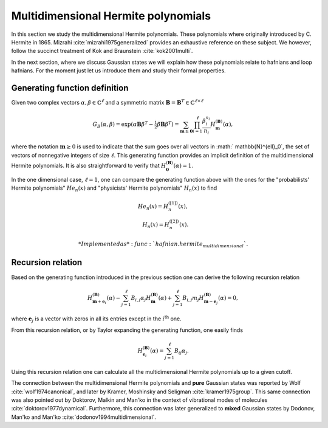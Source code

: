 .. role:: raw-latex(raw)
   :format: latex

.. role:: html(raw)
   :format: html
.. _hermite:


Multidimensional Hermite polynomials
====================================
.. sectionauthor:: Nicolás Quesada <nicolas@xanadu.ai>

In this section we study the multidimensional Hermite polynomials. These polynomials where originally introduced by C. Hermite in 1865. Mizrahi :cite:`mizrahi1975generalized` provides an exhaustive reference on these subject. We however, follow the succinct treatment of Kok and Braunstein :cite:`kok2001multi`.

In the next section, where we discuss Gaussian states we will explain how these polynomials relate to hafnians and loop hafnians. For the moment just let us introduce them and study their formal properties.

Generating function definition
******************************
Given two complex vectors :math:`\alpha,\beta \in \mathbb{C}^\ell` and a symmetric matrix :math:`\mathbf{B} = \mathbf{B}^T \in \mathbb{C}^{\ell \times \ell}`

.. math::
	G_B(\alpha,\beta) = \exp\left( \alpha \mathbf{B} \beta^T - \tfrac{1}{2}\beta \mathbf{B} \beta^T\right) = \sum_{\mathbf{m} \geq \mathbf{0}} \prod_{i=1}^{\ell} \frac{\beta_i^{n_i}}{n_i} H_{\mathbf{m}}^{(\mathbf{B})}(\alpha),

where the notation :math:`\mathbf{m} \geq 0` is used to indicate that the sum goes over all vectors  in :math:` \mathbb{N}^{\ell}_0`, the set of vectors of nonnegative integers of size :math:`\ell`. This generating function provides an implicit definition of the multidimensional Hermite polynomials.
It is also straightforward to verify that :math:`H_{\mathbf{0}}^{(\mathbf{B})}(\alpha) = 1`.

In the one dimensional case, :math:`\ell=1`, one can compare the generating function above with the ones for the "probabilists' Hermite polynomials" :math:`He_n(x)` and "physicists' Hermite polynomials" :math:`H_n(x)` to find

.. math::
	He_n(x) = H_{n}^{([1])}(x), \\
	H_n(x) = H_{n}^{([2])}(x).

   *Implemented as* :func:`hafnian.hermite_multidimensional`.


Recursion relation
******************
Based on the generating function introduced in the previous section one can derive the following recursion relation

.. math::
	H_{\mathbf{m}+\mathbf{e}_i}^{(\mathbf{B})}(\alpha) - \sum_{j=1}^\ell B_{i,j} \alpha_j H_{\mathbf{m}}^{(\mathbf{B})}(\alpha) + \sum_{j=1}^\ell B_{i,j} m_j H_{\mathbf{m}-\mathbf{e}_j}^{(\mathbf{B})}(\alpha) = 0,


where :math:`\mathbf{e}_j` is a vector with zeros in all its entries except in the :math:`i^{\text{th}}` one.




From this recursion relation, or by Taylor expanding the generating function, one easily finds

.. math::
	H_{\mathbf{e}_i}^{(\mathbf{B})}(\alpha) = \sum_{j=1}^\ell B_{ij} \alpha_j.


Using this recursion relation one can calculate all the multidimensional Hermite polynomials up to a given cutoff.


The connection between the multidimensional Hermite polynomials and **pure** Gaussian states was reported by Wolf :cite:`wolf1974canonical`, and later by Kramer, Moshinsky and Seligman :cite:`kramer1975group`. This same connection was also pointed out by Doktorov, Malkin and Man'ko in the context of vibrational modes of molecules :cite:`doktorov1977dynamical`.
Furthermore, this connection was later generalized to **mixed** Gaussian states by Dodonov, Man'ko and Man'ko :cite:`dodonov1994multidimensional`.